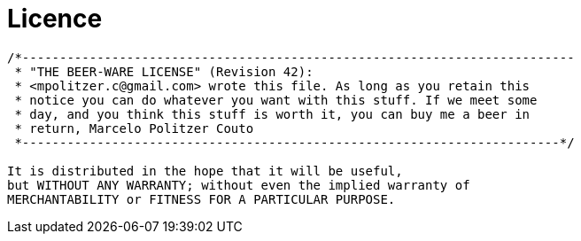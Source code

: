 = Licence =

----
/*--------------------------------------------------------------------------
 * "THE BEER-WARE LICENSE" (Revision 42):
 * <mpolitzer.c@gmail.com> wrote this file. As long as you retain this
 * notice you can do whatever you want with this stuff. If we meet some
 * day, and you think this stuff is worth it, you can buy me a beer in
 * return, Marcelo Politzer Couto
 *------------------------------------------------------------------------*/

It is distributed in the hope that it will be useful,
but WITHOUT ANY WARRANTY; without even the implied warranty of
MERCHANTABILITY or FITNESS FOR A PARTICULAR PURPOSE.
----
